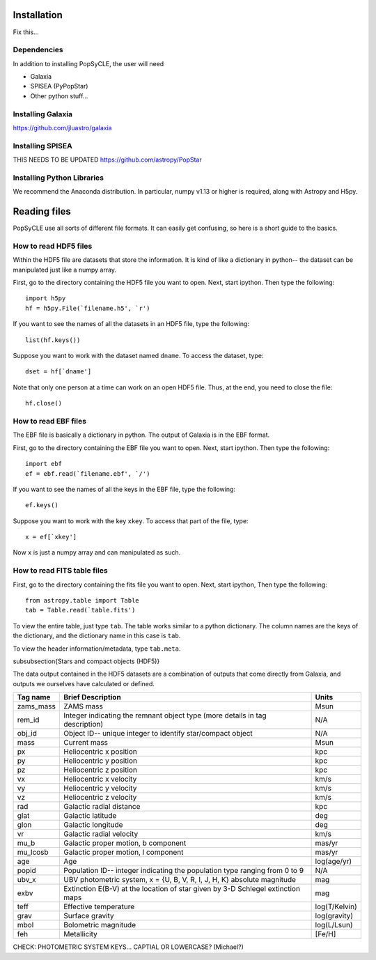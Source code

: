 .. _howto:

====================
Installation
====================
Fix this...

.. _Dependencies:

Dependencies
--------------
In addition to installing PopSyCLE, the user will need 

* Galaxia
* SPISEA (PyPopStar)
* Other python stuff...

.. _Installing_Galaxia:

Installing Galaxia
------------------
https://github.com/jluastro/galaxia

.. _Installing_SPISEA:

Installing SPISEA
-----------------
THIS NEEDS TO BE UPDATED https://github.com/astropy/PopStar

.. _Installing_Python_Libraries:

Installing Python Libraries
----------------------------
We recommend the Anaconda distribution.
In particular, numpy v1.13 or higher is required, along with Astropy and H5py.


===============
Reading files
===============
PopSyCLE use all sorts of different file formats. 
It can easily get confusing, so here is a short guide to the basics.

.. HDF5:

How to read HDF5 files
----------------------
Within the HDF5 file are datasets that store the information. 
It is kind of like a dictionary in python-- the dataset can be manipulated just like a numpy array.

First, go to the directory containing the HDF5 file you want to open. Next, start ipython. Then type the following::

    import h5py
    hf = h5py.File(`filename.h5', `r')

If you want to see the names of all the datasets in an HDF5 file, type the following::

   list(hf.keys())

Suppose you want to work with the dataset named ``dname``.
To access the dataset, type::

   dset = hf[`dname']

Note that only one person at a time can work on an open HDF5 file. Thus, at the end, you need to close the file::

     hf.close()

.. EBF:

How to read EBF files
---------------------
The EBF file is basically a dictionary in python. 
The output of Galaxia is in the EBF format. 

First, go to the directory containing the EBF file you want to open. 
Next, start ipython. 
Then type the following::

     import ebf 
     ef = ebf.read(`filename.ebf', `/')

If you want to see the names of all the keys in the EBF file, type the following::

   ef.keys()

Suppose you want to work with the key ``xkey``. To access that part of the file, type::

        x = ef[`xkey']

Now ``x`` is just a numpy array and can manipulated as such.

.. FITS:

How to read FITS table files
----------------------------
First, go to the directory containing the fits file you want to open. Next, start ipython, Then type the following::

       from astropy.table import Table
       tab = Table.read(`table.fits')

To view the entire table, just type ``tab``. The table works similar to a python dictionary. 
The column names are the keys of the dictionary, and the dictionary name in this case is ``tab``.

To view the header information/metadata, type ``tab.meta``.

\subsubsection{Stars and compact objects (HDF5)}

The data output contained in the HDF5 datasets are a combination of outputs that come directly from Galaxia, and outputs we ourselves have calculated or defined.

+----------+----------------------------------------------+--------------+
|Tag name  |Brief Description                             |Units         |
+==========+==============================================+==============+
|zams_mass |ZAMS mass                                     |Msun          |
+----------+----------------------------------------------+--------------+
|rem_id    |Integer indicating the remnant object type    |N/A           |
|          |(more details in tag description)             |              |
+----------+----------------------------------------------+--------------+
|obj_id    |Object ID-- unique integer to identify        |N/A           |
|          |star/compact object                           |              |
+----------+----------------------------------------------+--------------+
|mass      |Current mass                                  |Msun          |
+----------+----------------------------------------------+--------------+
|px        |Heliocentric x position                       |kpc           |
+----------+----------------------------------------------+--------------+
|py        |Heliocentric y position                       |kpc           | 
+----------+----------------------------------------------+--------------+
|pz        |Heliocentric z position                       |kpc           |
+----------+----------------------------------------------+--------------+
|vx        |Heliocentric x velocity                       |km/s          |
+----------+----------------------------------------------+--------------+
|vy        |Heliocentric y velocity                       |km/s          |
+----------+----------------------------------------------+--------------+
|vz        |Heliocentric z velocity                       |km/s          |
+----------+----------------------------------------------+--------------+
|rad       |Galactic radial distance                      |kpc           |
+----------+----------------------------------------------+--------------+
|glat      |Galactic latitude                             |deg           |
+----------+----------------------------------------------+--------------+
|glon      |Galactic longitude                            |deg           |
+----------+----------------------------------------------+--------------+
|vr        |Galactic radial velocity                      |km/s          |
+----------+----------------------------------------------+--------------+
|mu_b      |Galactic proper motion, b component           |mas/yr        |
+----------+----------------------------------------------+--------------+
|mu_lcosb  |Galactic proper motion, l component           |mas/yr        |
+----------+----------------------------------------------+--------------+
|age       |Age                                           |log(age/yr)   | 
+----------+----------------------------------------------+--------------+
|popid     |Population ID-- integer indicating the        |N/A           |
|          |population type ranging from 0 to 9           |              |
+----------+----------------------------------------------+--------------+
|ubv_x     |UBV photometric system,                       |mag           |
|          |x = {U, B, V, R, I, J, H, K}                  |              |
|          |absolute magnitude                            |              |
+----------+----------------------------------------------+--------------+
|exbv      |Extinction E(B-V) at the location of star     |mag           |
|          |given by 3-D Schlegel extinction maps         |              |
+----------+----------------------------------------------+--------------+
|teff      |Effective temperature                         |log(T/Kelvin) | 
+----------+----------------------------------------------+--------------+
|grav      |Surface gravity                               |log(gravity)  | 
+----------+----------------------------------------------+--------------+
|mbol      |Bolometric magnitude                          |log(L/Lsun)   | 
+----------+----------------------------------------------+--------------+
|feh       |Metallicity                                   |[Fe/H]        | 
+----------+----------------------------------------------+--------------+

CHECK: PHOTOMETRIC SYSTEM KEYS... CAPTIAL OR LOWERCASE? (Michael?)